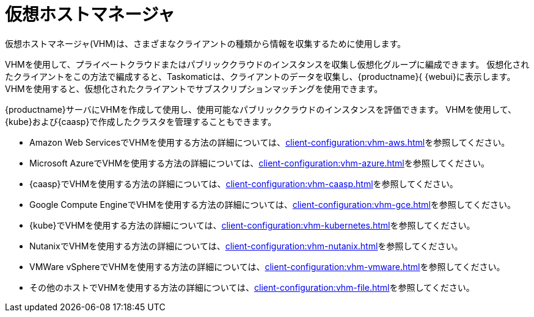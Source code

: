 [[virt-vhm]]
= 仮想ホストマネージャ

仮想ホストマネージャ(VHM)は、さまざまなクライアントの種類から情報を収集するために使用します。

VHMを使用して、プライベートクラウドまたはパブリッククラウドのインスタンスを収集し仮想化グループに編成できます。 仮想化されたクライアントをこの方法で編成すると、Taskomaticは、クライアントのデータを収集し、{productname}{ {webui}に表示します。 VHMを使用すると、仮想化されたクライアントでサブスクリプションマッチングを使用できます。

{productname}サーバにVHMを作成して使用し、使用可能なパブリッククラウドのインスタンスを評価できます。 VHMを使用して、{kube}および{caasp}で作成したクラスタを管理することもできます。


* Amazon Web ServicesでVHMを使用する方法の詳細については、xref:client-configuration:vhm-aws.adoc[]を参照してください。
* Microsoft AzureでVHMを使用する方法の詳細については、xref:client-configuration:vhm-azure.adoc[]を参照してください。
* {caasp}でVHMを使用する方法の詳細については、xref:client-configuration:vhm-caasp.adoc[]を参照してください。
* Google Compute EngineでVHMを使用する方法の詳細については、xref:client-configuration:vhm-gce.adoc[]を参照してください。
* {kube}でVHMを使用する方法の詳細については、xref:client-configuration:vhm-kubernetes.adoc[]を参照してください。
* NutanixでVHMを使用する方法の詳細については、xref:client-configuration:vhm-nutanix.adoc[]を参照してください。
* VMWare vSphereでVHMを使用する方法の詳細については、xref:client-configuration:vhm-vmware.adoc[]を参照してください。
* その他のホストでVHMを使用する方法の詳細については、xref:client-configuration:vhm-file.adoc[]を参照してください。


ifeval::[{suma-content} == true]
[NOTE]
====
登録した仮想化クライアントそれぞれについて仮想化アドオンサブスクリプションが必要です。 {scc}にアクセスし、{productname}サブスクリプションを管理します。
====
endif::[]

